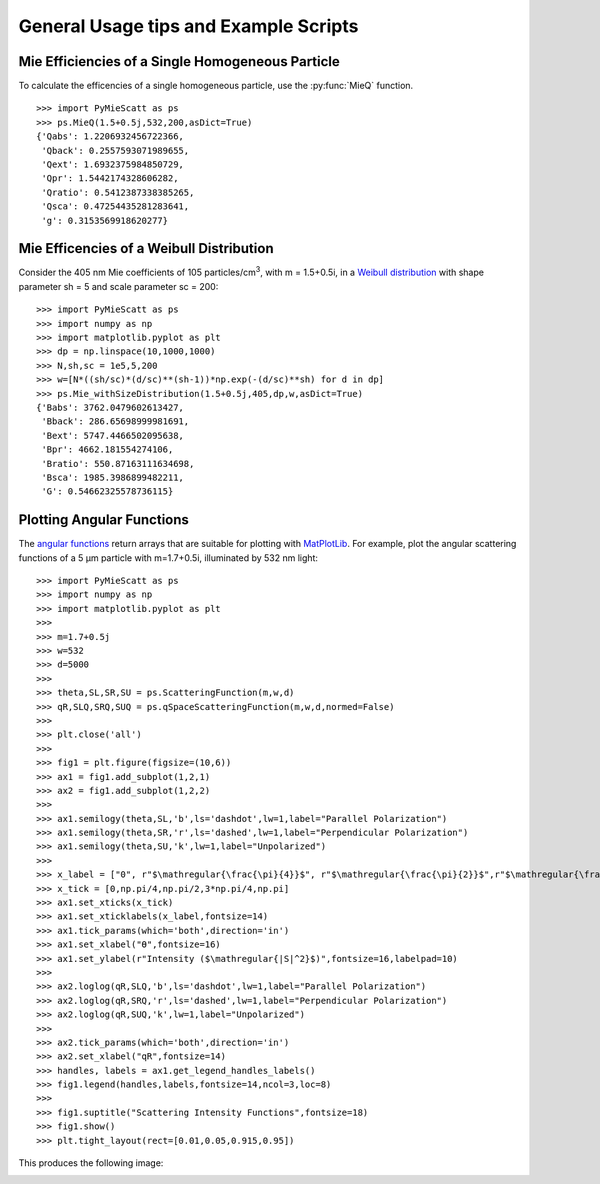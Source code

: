 .. highlight:: python

General Usage tips and Example Scripts
======================================

Mie Efficiencies of a Single Homogeneous Particle
-------------------------------------------------

To calculate the efficencies of a single homogeneous particle, use the :py:func:`MieQ` function. ::

	>>> import PyMieScatt as ps
	>>> ps.MieQ(1.5+0.5j,532,200,asDict=True)
	{'Qabs': 1.2206932456722366,
	 'Qback': 0.2557593071989655,
	 'Qext': 1.6932375984850729,
	 'Qpr': 1.5442174328606282,
	 'Qratio': 0.5412387338385265,
	 'Qsca': 0.47254435281283641,
	 'g': 0.3153569918620277}


Mie Efficencies of a Weibull Distribution
-----------------------------------------

Consider the 405 nm Mie coefficients of 105 particles/cm\ :sup:`3`, with m = 1.5+0.5i, in a `Weibull distribution <https://en.wikipedia.org/wiki/Weibull_distribution>`_ with shape parameter sh = 5 and scale parameter sc = 200: ::

	>>> import PyMieScatt as ps
	>>> import numpy as np
	>>> import matplotlib.pyplot as plt
	>>> dp = np.linspace(10,1000,1000)
	>>> N,sh,sc = 1e5,5,200
	>>> w=[N*((sh/sc)*(d/sc)**(sh-1))*np.exp(-(d/sc)**sh) for d in dp]
	>>> ps.Mie_withSizeDistribution(1.5+0.5j,405,dp,w,asDict=True)
	{'Babs': 3762.0479602613427,
	 'Bback': 286.65698999981691,
	 'Bext': 5747.4466502095638,
	 'Bpr': 4662.181554274106,
	 'Bratio': 550.87163111634698,
	 'Bsca': 1985.3986899482211,
	 'G': 0.54662325578736115}


Plotting Angular Functions
--------------------------

The `angular functions <http://pymiescatt.readthedocs.io/en/latest/forward.html#angular-functions>`_ return arrays that are suitable for plotting with `MatPlotLib <https://matplotlib.org/>`_. For example, plot the angular scattering functions of a 5 μm particle with m=1.7+0.5i, illuminated by 532 nm light: ::

	>>> import PyMieScatt as ps
	>>> import numpy as np
	>>> import matplotlib.pyplot as plt
	>>> 
	>>> m=1.7+0.5j
	>>> w=532
	>>> d=5000
	>>> 
	>>> theta,SL,SR,SU = ps.ScatteringFunction(m,w,d)
	>>> qR,SLQ,SRQ,SUQ = ps.qSpaceScatteringFunction(m,w,d,normed=False)
	>>> 
	>>> plt.close('all')
	>>> 
	>>> fig1 = plt.figure(figsize=(10,6))
	>>> ax1 = fig1.add_subplot(1,2,1)
	>>> ax2 = fig1.add_subplot(1,2,2)
	>>> 
	>>> ax1.semilogy(theta,SL,'b',ls='dashdot',lw=1,label="Parallel Polarization")
	>>> ax1.semilogy(theta,SR,'r',ls='dashed',lw=1,label="Perpendicular Polarization")
	>>> ax1.semilogy(theta,SU,'k',lw=1,label="Unpolarized")
	>>> 
	>>> x_label = ["0", r"$\mathregular{\frac{\pi}{4}}$", r"$\mathregular{\frac{\pi}{2}}$",r"$\mathregular{\frac{3\pi}{4}}$",r"$\mathregular{\pi}$"]
	>>> x_tick = [0,np.pi/4,np.pi/2,3*np.pi/4,np.pi]
	>>> ax1.set_xticks(x_tick)
	>>> ax1.set_xticklabels(x_label,fontsize=14)
	>>> ax1.tick_params(which='both',direction='in')
	>>> ax1.set_xlabel("ϴ",fontsize=16)
	>>> ax1.set_ylabel(r"Intensity ($\mathregular{|S|^2}$)",fontsize=16,labelpad=10)
	>>> 
	>>> ax2.loglog(qR,SLQ,'b',ls='dashdot',lw=1,label="Parallel Polarization")
	>>> ax2.loglog(qR,SRQ,'r',ls='dashed',lw=1,label="Perpendicular Polarization")
	>>> ax2.loglog(qR,SUQ,'k',lw=1,label="Unpolarized")
	>>> 
	>>> ax2.tick_params(which='both',direction='in')
	>>> ax2.set_xlabel("qR",fontsize=14)
	>>> handles, labels = ax1.get_legend_handles_labels()
	>>> fig1.legend(handles,labels,fontsize=14,ncol=3,loc=8)
	>>> 
	>>> fig1.suptitle("Scattering Intensity Functions",fontsize=18)
	>>> fig1.show()
	>>> plt.tight_layout(rect=[0.01,0.05,0.915,0.95])

This produces the following image:

.. image:: images/sif.png